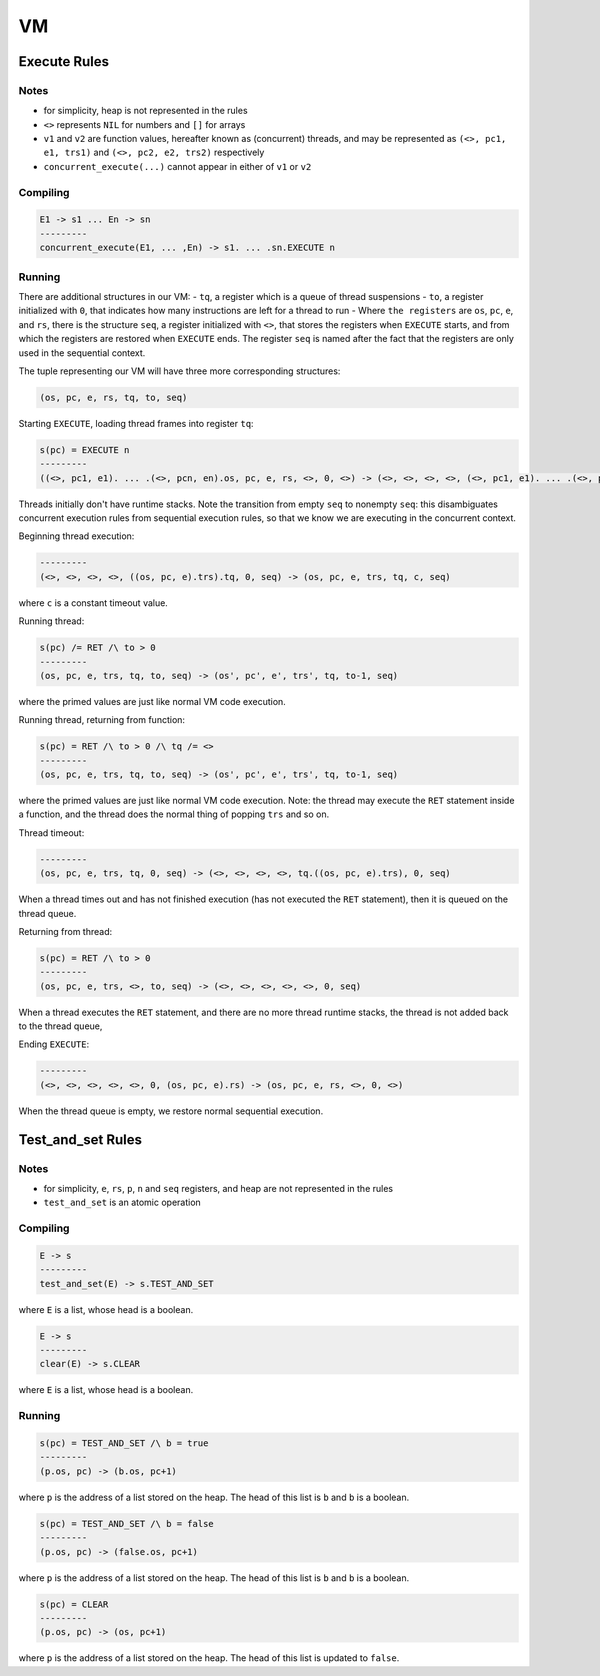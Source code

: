 VM
==

Execute Rules
^^^^^^^^^^^^^

Notes
-----

- for simplicity, heap is not represented in the rules
- ``<>`` represents ``NIL`` for numbers and ``[]`` for arrays
- ``v1`` and ``v2`` are function values, hereafter known as (concurrent) threads, and may be represented as ``(<>, pc1, e1, trs1)`` and ``(<>, pc2, e2, trs2)`` respectively
- ``concurrent_execute(...)`` cannot appear in either of ``v1`` or ``v2``

Compiling
---------

.. code-block::

   E1 -> s1 ... En -> sn
   ---------
   concurrent_execute(E1, ... ,En) -> s1. ... .sn.EXECUTE n

Running
-------

There are additional structures in our VM:
- ``tq``, a register which is a queue of thread suspensions
- ``to``, a register initialized with ``0``, that indicates how many instructions are left for a thread to run
-  Where ``the registers`` are ``os``, ``pc``, ``e``, and ``rs``, there is the structure ``seq``, a register initialized with ``<>``, that stores the registers when ``EXECUTE`` starts, and from which the registers are restored when ``EXECUTE`` ends. The register ``seq`` is named after the fact that the registers are only used in the sequential context.

The tuple representing our VM will have three more corresponding structures:

.. code-block::

   (os, pc, e, rs, tq, to, seq)

Starting ``EXECUTE``, loading thread frames into register ``tq``:

.. code-block::

   s(pc) = EXECUTE n
   ---------
   ((<>, pc1, e1). ... .(<>, pcn, en).os, pc, e, rs, <>, 0, <>) -> (<>, <>, <>, <>, (<>, pc1, e1). ... .(<>, pcn, en), 0, (os, pc+1, e).rs)
Threads initially don't have runtime stacks. Note the transition from empty ``seq`` to nonempty ``seq``: this disambiguates concurrent execution rules from sequential execution rules, so that we know we are executing in the concurrent context.

Beginning thread execution:

.. code-block::

   ---------
   (<>, <>, <>, <>, ((os, pc, e).trs).tq, 0, seq) -> (os, pc, e, trs, tq, c, seq)
where ``c`` is a constant timeout value.

Running thread:

.. code-block::

   s(pc) /= RET /\ to > 0
   ---------
   (os, pc, e, trs, tq, to, seq) -> (os', pc', e', trs', tq, to-1, seq)
where the primed values are just like normal VM code execution.

Running thread, returning from function:

.. code-block::

   s(pc) = RET /\ to > 0 /\ tq /= <>
   ---------
   (os, pc, e, trs, tq, to, seq) -> (os', pc', e', trs', tq, to-1, seq)
where the primed values are just like normal VM code execution. Note: the thread may execute the ``RET`` statement inside a function, and the thread does the normal thing of popping ``trs`` and so on.

Thread timeout:

.. code-block::

   ---------
   (os, pc, e, trs, tq, 0, seq) -> (<>, <>, <>, <>, tq.((os, pc, e).trs), 0, seq)
When a thread times out and has not finished execution (has not executed the ``RET`` statement), then it is queued on the thread queue.

Returning from thread:

.. code-block::

   s(pc) = RET /\ to > 0
   ---------
   (os, pc, e, trs, <>, to, seq) -> (<>, <>, <>, <>, <>, 0, seq)
When a thread executes the ``RET`` statement, and there are no more thread runtime stacks, the thread is not added back to the thread queue,

Ending ``EXECUTE``:

.. code-block::

   ---------
   (<>, <>, <>, <>, <>, 0, (os, pc, e).rs) -> (os, pc, e, rs, <>, 0, <>)
When the thread queue is empty, we restore normal sequential execution.

Test_and_set Rules
^^^^^^^^^^^

Notes
-----

- for simplicity, ``e``, ``rs``, ``p``, ``n`` and ``seq`` registers, and heap are not represented in the rules
- ``test_and_set`` is an atomic operation

Compiling
---------

.. code-block::

   E -> s
   ---------
   test_and_set(E) -> s.TEST_AND_SET
where ``E`` is a list, whose head is a boolean.

.. code-block::

   E -> s
   ---------
   clear(E) -> s.CLEAR
where ``E`` is a list, whose head is a boolean.

Running
-------

.. code-block::

   s(pc) = TEST_AND_SET /\ b = true
   ---------
   (p.os, pc) -> (b.os, pc+1)
where ``p`` is the address of a list stored on the heap. The head of this list is ``b`` and ``b`` is a boolean.

.. code-block::

   s(pc) = TEST_AND_SET /\ b = false
   ---------
   (p.os, pc) -> (false.os, pc+1)
where ``p`` is the address of a list stored on the heap. The head of this list is ``b`` and ``b`` is a boolean.

.. code-block::

   s(pc) = CLEAR
   ---------
   (p.os, pc) -> (os, pc+1)
where ``p`` is the address of a list stored on the heap. The head of this list is updated to ``false``.

